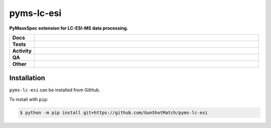 ============
pyms-lc-esi
============

.. start short_desc

**PyMassSpec extension for LC-ESI-MS data processing.**

.. end short_desc


.. start shields

.. list-table::
	:stub-columns: 1
	:widths: 10 90

	* - Docs
	  - |docs| |docs_check|
	* - Tests
	  - |actions_linux| |actions_windows| |actions_macos|
	* - Activity
	  - |commits-latest| |commits-since| |maintained|
	* - QA
	  - |codefactor| |actions_flake8| |actions_mypy|
	* - Other
	  - |license| |language| |requires|

.. |docs| image:: https://img.shields.io/readthedocs/pyms-lc-esi/latest?logo=read-the-docs
	:target: https://pyms-lc-esi.readthedocs.io/en/latest
	:alt: Documentation Build Status

.. |docs_check| image:: https://github.com/GunShotMatch/pyms-lc-esi/workflows/Docs%20Check/badge.svg
	:target: https://github.com/GunShotMatch/pyms-lc-esi/actions?query=workflow%3A%22Docs+Check%22
	:alt: Docs Check Status

.. |actions_linux| image:: https://github.com/GunShotMatch/pyms-lc-esi/workflows/Linux/badge.svg
	:target: https://github.com/GunShotMatch/pyms-lc-esi/actions?query=workflow%3A%22Linux%22
	:alt: Linux Test Status

.. |actions_windows| image:: https://github.com/GunShotMatch/pyms-lc-esi/workflows/Windows/badge.svg
	:target: https://github.com/GunShotMatch/pyms-lc-esi/actions?query=workflow%3A%22Windows%22
	:alt: Windows Test Status

.. |actions_macos| image:: https://github.com/GunShotMatch/pyms-lc-esi/workflows/macOS/badge.svg
	:target: https://github.com/GunShotMatch/pyms-lc-esi/actions?query=workflow%3A%22macOS%22
	:alt: macOS Test Status

.. |actions_flake8| image:: https://github.com/GunShotMatch/pyms-lc-esi/workflows/Flake8/badge.svg
	:target: https://github.com/GunShotMatch/pyms-lc-esi/actions?query=workflow%3A%22Flake8%22
	:alt: Flake8 Status

.. |actions_mypy| image:: https://github.com/GunShotMatch/pyms-lc-esi/workflows/mypy/badge.svg
	:target: https://github.com/GunShotMatch/pyms-lc-esi/actions?query=workflow%3A%22mypy%22
	:alt: mypy status

.. |requires| image:: https://dependency-dash.repo-helper.uk/github/GunShotMatch/pyms-lc-esi/badge.svg
	:target: https://dependency-dash.repo-helper.uk/github/GunShotMatch/pyms-lc-esi/
	:alt: Requirements Status

.. |codefactor| image:: https://img.shields.io/codefactor/grade/github/GunShotMatch/pyms-lc-esi?logo=codefactor
	:target: https://www.codefactor.io/repository/github/GunShotMatch/pyms-lc-esi
	:alt: CodeFactor Grade

.. |license| image:: https://img.shields.io/github/license/GunShotMatch/pyms-lc-esi
	:target: https://github.com/GunShotMatch/pyms-lc-esi/blob/master/LICENSE
	:alt: License

.. |language| image:: https://img.shields.io/github/languages/top/GunShotMatch/pyms-lc-esi
	:alt: GitHub top language

.. |commits-since| image:: https://img.shields.io/github/commits-since/GunShotMatch/pyms-lc-esi/v0.0.0
	:target: https://github.com/GunShotMatch/pyms-lc-esi/pulse
	:alt: GitHub commits since tagged version

.. |commits-latest| image:: https://img.shields.io/github/last-commit/GunShotMatch/pyms-lc-esi
	:target: https://github.com/GunShotMatch/pyms-lc-esi/commit/master
	:alt: GitHub last commit

.. |maintained| image:: https://img.shields.io/maintenance/yes/2025
	:alt: Maintenance

.. end shields

Installation
--------------

.. start installation

``pyms-lc-esi`` can be installed from GitHub.

To install with ``pip``:

.. code-block:: bash

	$ python -m pip install git+https://github.com/GunShotMatch/pyms-lc-esi

.. end installation
